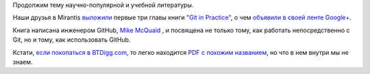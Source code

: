 .. title: Mirantis выложили первые три главы книги "Git in Practice"
.. slug: mirantis-выложили-первые-три-главы-книги-git-practice
.. date: 2015-07-27 10:43:58
.. tags: mirantis, книга, git, github
.. category: начинающим
.. link:
.. description:
.. type: text
.. author: Peter Lemenkov

Продолжим тему научно-популярной и учебной литературы.

Наши друзья в Mirantis `выложили
<http://content.mirantis.com/download-git-in-practice-ebook-landing-page.html>`__
первые три главы книги `"Git in Practice" <http://www.manning.com/mcquaid/>`__,
о чем `объявили в своей ленте Google+
<https://plus.google.com/+MirantisOpenStackNow/posts/5wdTZxwHA19>`__.

Книга написана инженером GitHub, `Mike McQuaid
<https://github.com/mikemcquaid>`__ , и посвящена не только тому, как работать
непосредственно с Git, но и тому, как использовать GitHub.

Кстати, `если покопаться в BTDigg.com
<https://btdigg.org/search?q=Git+in+Practice>`__, то легко находится `PDF с
похожим названием
<magnet:?xt=urn:btih:ceb5f0e3fe2235ddd77c340addaa1cd503eb4f0d&dn=Manning%20Git%20in%20Practice%20%282015%29.pdf&tr=udp%3A%2F%2Ftracker.openbittorrent.com%3A80&tr=udp%3A%2F%2Fopen.demonii.com%3A1337&tr=udp%3A%2F%2Ftracker.coppersurfer.tk%3A6969&tr=udp%3A%2F%2Ftracker.leechers-paradise.org%3A6969>`__,
но что в нем внутри мы не знаем.

